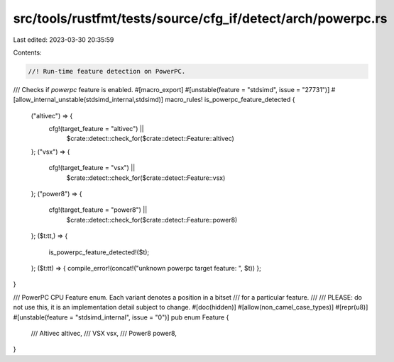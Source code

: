 src/tools/rustfmt/tests/source/cfg_if/detect/arch/powerpc.rs
============================================================

Last edited: 2023-03-30 20:35:59

Contents:

.. code-block:: rs

    //! Run-time feature detection on PowerPC.

/// Checks if `powerpc` feature is enabled.
#[macro_export]
#[unstable(feature = "stdsimd", issue = "27731")]
#[allow_internal_unstable(stdsimd_internal,stdsimd)]
macro_rules! is_powerpc_feature_detected {
    ("altivec") => {
        cfg!(target_feature = "altivec") ||
            $crate::detect::check_for($crate::detect::Feature::altivec)
    };
    ("vsx") => {
        cfg!(target_feature = "vsx") ||
            $crate::detect::check_for($crate::detect::Feature::vsx)
    };
    ("power8") => {
        cfg!(target_feature = "power8") ||
            $crate::detect::check_for($crate::detect::Feature::power8)
    };
    ($t:tt,) => {
        is_powerpc_feature_detected!($t);
    };
    ($t:tt) => { compile_error!(concat!("unknown powerpc target feature: ", $t)) };
}


/// PowerPC CPU Feature enum. Each variant denotes a position in a bitset
/// for a particular feature.
///
/// PLEASE: do not use this, it is an implementation detail subject to change.
#[doc(hidden)]
#[allow(non_camel_case_types)]
#[repr(u8)]
#[unstable(feature = "stdsimd_internal", issue = "0")]
pub enum Feature {
    /// Altivec
    altivec,
    /// VSX
    vsx,
    /// Power8
    power8,
}


